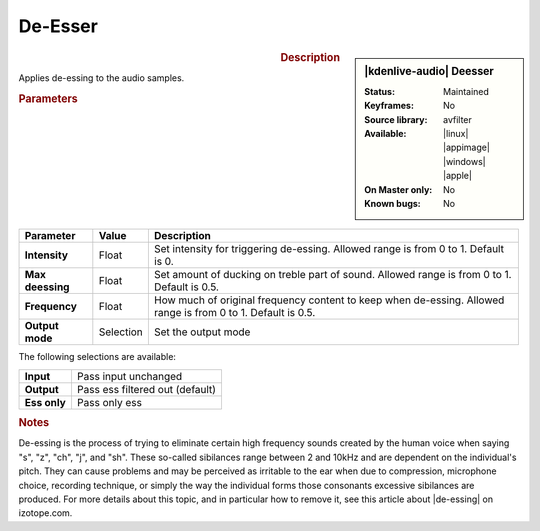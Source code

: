 .. meta::
   :description: Kdenlive Audio Effects - De-Esser
   :keywords: KDE, Kdenlive, documentation, user manual, video editor, open source, audio effects, volume, dynamics, desser, dessing, de-esser, de-essing
   
.. metadata-placeholder

   :authors: - Bernd Jordan (https://discuss.kde.org/u/berndmj)

   :license: Creative Commons License SA 4.0


.. |de-essing| raw:: html

   <a href="https://www.izotope.com/en/learn/the-dos-and-donts-of-de-essing.html" target="_blank">What Is De-essing? The Dos and Don’ts of Using a De-esser</a>


De-Esser
========

.. figure:: /images/effects_and_compositions/kdenlive2308_effects-deesser.webp
   :width: 365px
   :figwidth: 365px
   :align: left

.. sidebar:: |kdenlive-audio| Deesser

   :Status:
      Maintained
   :Keyframes:
      No
   :Source library:
      avfilter 
   :Available:
      |linux| |appimage| |windows| |apple|
   :On Master only:
      No
   :Known bugs:
      No


.. rst-class:: clear-both


.. rubric:: Description

Applies de-essing to the audio samples.


.. rubric:: Parameters

.. list-table::
   :header-rows: 1
   :width: 100%
   :class: table-wrap

   * - Parameter
     - Value
     - Description

   * - **Intensity**
     - Float
     - Set intensity for triggering de-essing. Allowed range is from 0 to 1. Default is 0.
   * - **Max deessing**
     - Float
     - Set amount of ducking on treble part of sound. Allowed range is from 0 to 1. Default is 0.5.
   * - **Frequency**
     - Float
     - How much of original frequency content to keep when de-essing. Allowed range is from 0 to 1. Default is 0.5.
   * - **Output mode**
     - Selection
     - Set the output mode

The following selections are available:

.. list-table::
   :class: table-wrap

   * - **Input**
     - Pass input unchanged
   * - **Output**
     - Pass ess filtered out (default)
   * - **Ess only**
     - Pass only ess


.. rubric:: Notes

De-essing is the process of trying to eliminate certain high frequency sounds created by the human voice when saying "s", "z", "ch", "j", and "sh". These so-called sibilances range between 2 and 10kHz and are dependent on the individual's pitch. They can cause problems and may be perceived as irritable to the ear when due to compression, microphone choice, recording technique, or simply the way the individual forms those consonants excessive sibilances are produced. For more details about this topic, and in particular how to remove it, see this article about |de-essing| on izotope.com.